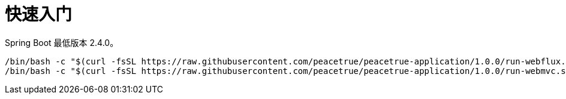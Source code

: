 = 快速入门

Spring Boot 最低版本 2.4.0。

[source%nowrap,bash,subs="specialchars,attributes"]
----
/bin/bash -c "$(curl -fsSL https://raw.githubusercontent.com/peacetrue/peacetrue-application/1.0.0/run-webflux.sh)"
/bin/bash -c "$(curl -fsSL https://raw.githubusercontent.com/peacetrue/peacetrue-application/1.0.0/run-webmvc.sh)"
----
